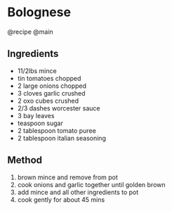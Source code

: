* Bolognese
@recipe @main

** Ingredients

- 11/2lbs mince
- tin tomatoes chopped
- 2 large onions chopped
- 3 cloves garlic crushed
- 2 oxo cubes crushed
- 2/3 dashes worcester sauce
- 3 bay leaves
- teaspoon sugar
- 2 tablespoon tomato puree
- 2 tablespoon italian seasoning

** Method

1. brown mince and remove from pot
2. cook onions and garlic together until golden brown
3. add mince and all other ingredients to pot
4. cook gently for about 45 mins

